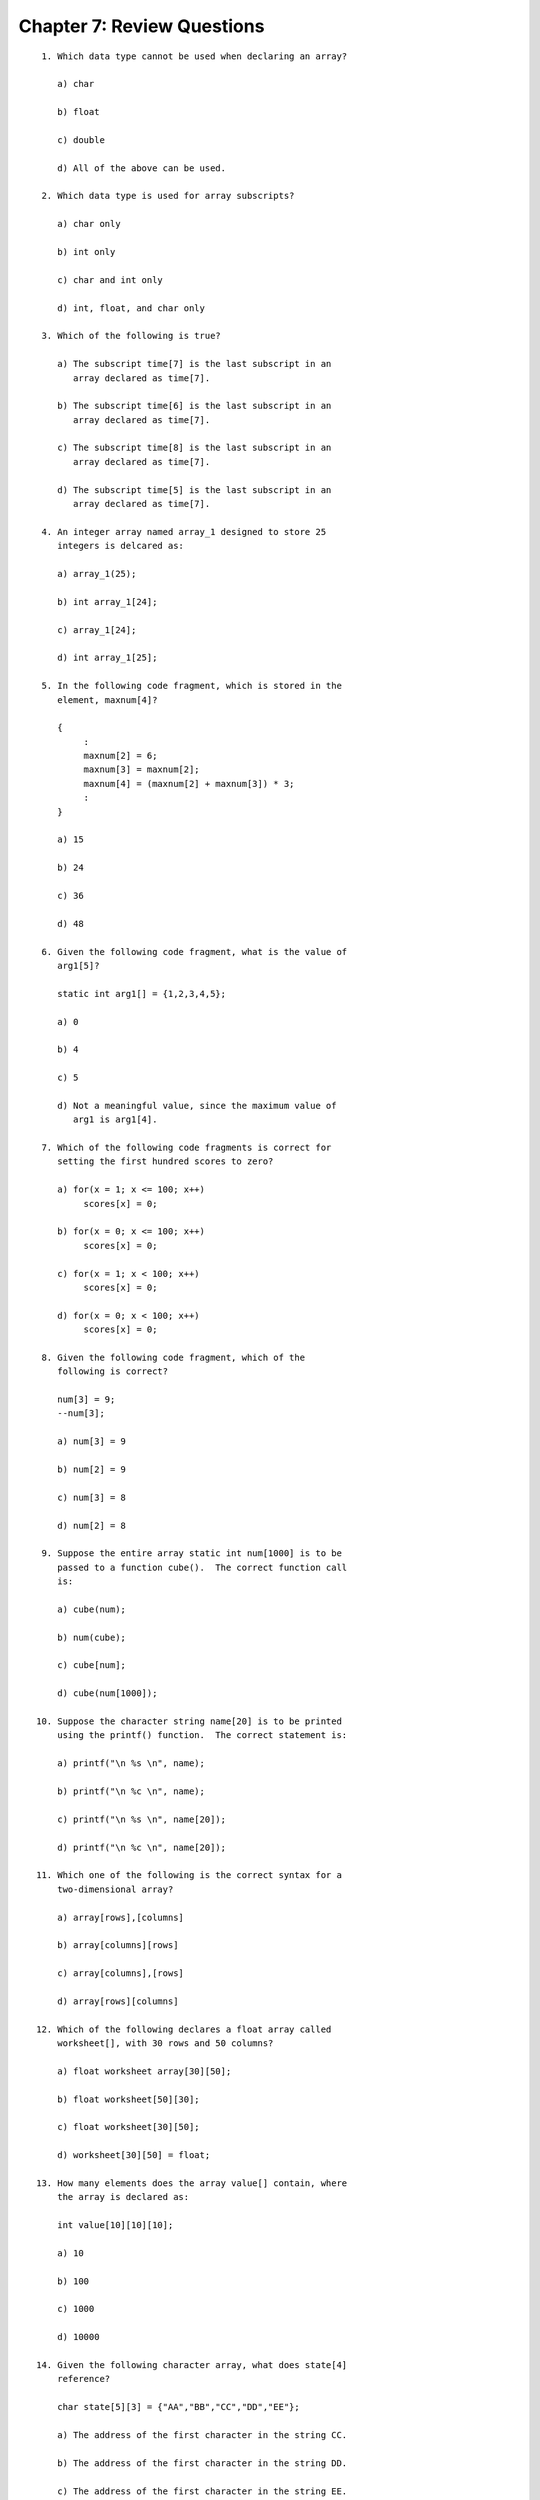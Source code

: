 


Chapter 7: Review Questions
===========================

::

    
     1. Which data type cannot be used when declaring an array?
    
        a) char
           
        b) float
           
        c) double
           
        d) All of the above can be used.
           
     2. Which data type is used for array subscripts?
           
        a) char only
           
        b) int only
           
        c) char and int only
           
        d) int, float, and char only
           
     3. Which of the following is true?
           
        a) The subscript time[7] is the last subscript in an
           array declared as time[7].
           
        b) The subscript time[6] is the last subscript in an
           array declared as time[7].
           
        c) The subscript time[8] is the last subscript in an
           array declared as time[7].
           
        d) The subscript time[5] is the last subscript in an
           array declared as time[7].
           
     4. An integer array named array_1 designed to store 25 
        integers is delcared as:
           
        a) array_1(25);
           
        b) int array_1[24];
           
        c) array_1[24];
           
        d) int array_1[25];
    
     5. In the following code fragment, which is stored in the
        element, maxnum[4]?
           
        {
             :
             maxnum[2] = 6;
             maxnum[3] = maxnum[2];
             maxnum[4] = (maxnum[2] + maxnum[3]) * 3;
             :
        }
           
        a) 15
           
        b) 24
           
        c) 36
           
        d) 48
           
     6. Given the following code fragment, what is the value of
        arg1[5]?
           
        static int arg1[] = {1,2,3,4,5};
           
        a) 0
           
        b) 4
           
        c) 5
           
        d) Not a meaningful value, since the maximum value of
           arg1 is arg1[4].
    
     7. Which of the following code fragments is correct for 
        setting the first hundred scores to zero?
           
        a) for(x = 1; x <= 100; x++)
             scores[x] = 0;
           
        b) for(x = 0; x <= 100; x++)
             scores[x] = 0;
           
        c) for(x = 1; x < 100; x++)
             scores[x] = 0;
           
        d) for(x = 0; x < 100; x++)
             scores[x] = 0;
    
     8. Given the following code fragment, which of the 
        following is correct?
           
        num[3] = 9;
        --num[3];
           
        a) num[3] = 9
           
        b) num[2] = 9
           
        c) num[3] = 8
           
        d) num[2] = 8
           
     9. Suppose the entire array static int num[1000] is to be
        passed to a function cube().  The correct function call 
        is:
           
        a) cube(num);
           
        b) num(cube);
           
        c) cube[num];
           
        d) cube(num[1000]);
           
    10. Suppose the character string name[20] is to be printed 
        using the printf() function.  The correct statement is:
           
        a) printf("\n %s \n", name);
           
        b) printf("\n %c \n", name);
           
        c) printf("\n %s \n", name[20]);
           
        d) printf("\n %c \n", name[20]);
           
    11. Which one of the following is the correct syntax for a
        two-dimensional array?
           
        a) array[rows],[columns]
           
        b) array[columns][rows]
           
        c) array[columns],[rows]
           
        d) array[rows][columns]
    
    12. Which of the following declares a float array called
        worksheet[], with 30 rows and 50 columns?
           
        a) float worksheet array[30][50];
           
        b) float worksheet[50][30];
           
        c) float worksheet[30][50];
           
        d) worksheet[30][50] = float;
           
    13. How many elements does the array value[] contain, where
        the array is declared as:
           
        int value[10][10][10];
           
        a) 10
    
        b) 100
           
        c) 1000
           
        d) 10000
           
    14. Given the following character array, what does state[4]
        reference?
           
        char state[5][3] = {"AA","BB","CC","DD","EE"};
           
        a) The address of the first character in the string CC.
    
        b) The address of the first character in the string DD.
           
        c) The address of the first character in the string EE.
           
        d) None of the above, since state[][] is incorrectly
           referenced.
           
    15. Given the following character array, what does the
        state[3][1] reference?
           
        char state[5][3] = {"AT","BU","CV","DX","EY"};
           
        a) The letter X.
           
        b) The letter Y.
           
        c) The letter V.
           
        d) The letter D.
    
    16. Which of the following initializes all of the elements
        in the array counter[5][6] to 1?
           
        a)  for(x = 0; x <= 5; x++)
                  for(y = 0; y <= 6; y++)
                       counter[x][y] = 1;
           
        b)  for(x = 0; x < 5; x++)
                  for(y = 0; y < 6; y++)
                       counter[x][y] = 1;
           
        c)  for(x = 0; x < 5; x++)
                  for(y = 0; y < 6; y++)
                       counter[y][x] = 1;
           
        d)  for(x = 0; x < 5; x++)
                  for(y = 0; y < 5; y++)
                       counter[x][y] = 1;
           
    17. In initializing a type int two-dimensional array using
        a row-by-row format, which of the following rules is
        incorrect?
           
        a) Inner braces set off each row.
           
        b) Commas follow each entry in the elements list.
           
        c) Commas follow each set of inner braces.
           
        d) both statements b and c are incorrect.
           
    18. Given the following code fragment, what is the value of
        num[3][5]?
           
        num[1][3] = 6;
        num[1][4] = 7;
        num[1][5] = 4;
        num[3][5] = (num[1][3] + num[1][5]) * num[1][4];
           
        a) 52
    
        b) 70
           
        c) 32
           
        d) 40
    
    19. If Charles is compared to Charley, using the strcmp()
        function, the value returned is
           
        a) 0
           
        b) > 0
           
        c) < 0
           
        d) -1
           
    20. What is the purpose of the strcpy() function?
           
        a) To assign the value of string2 to stirng1.
    
        b) To determine if string2 is larger than string1.
           
        c) To assign the value of string1 to string2.
           
        d) To determine if string1 is larger than string2.
           
    21. Which of the following declares an array called text[] 
        to be an array of 9 character pointers?
           
        a) char *text[][];
           
        b) char [];
           
        c) char *text[9];
           
        d) char *text[][9];
           
    22. How many bytes of memory would the compiler allocate 
        for the following statement?
           
        char names[][5] =  {"Roy ","Paul","Jim "};
           
        a) 15
           
        b) 24
           
        c) 4
           
        d) 10
    





